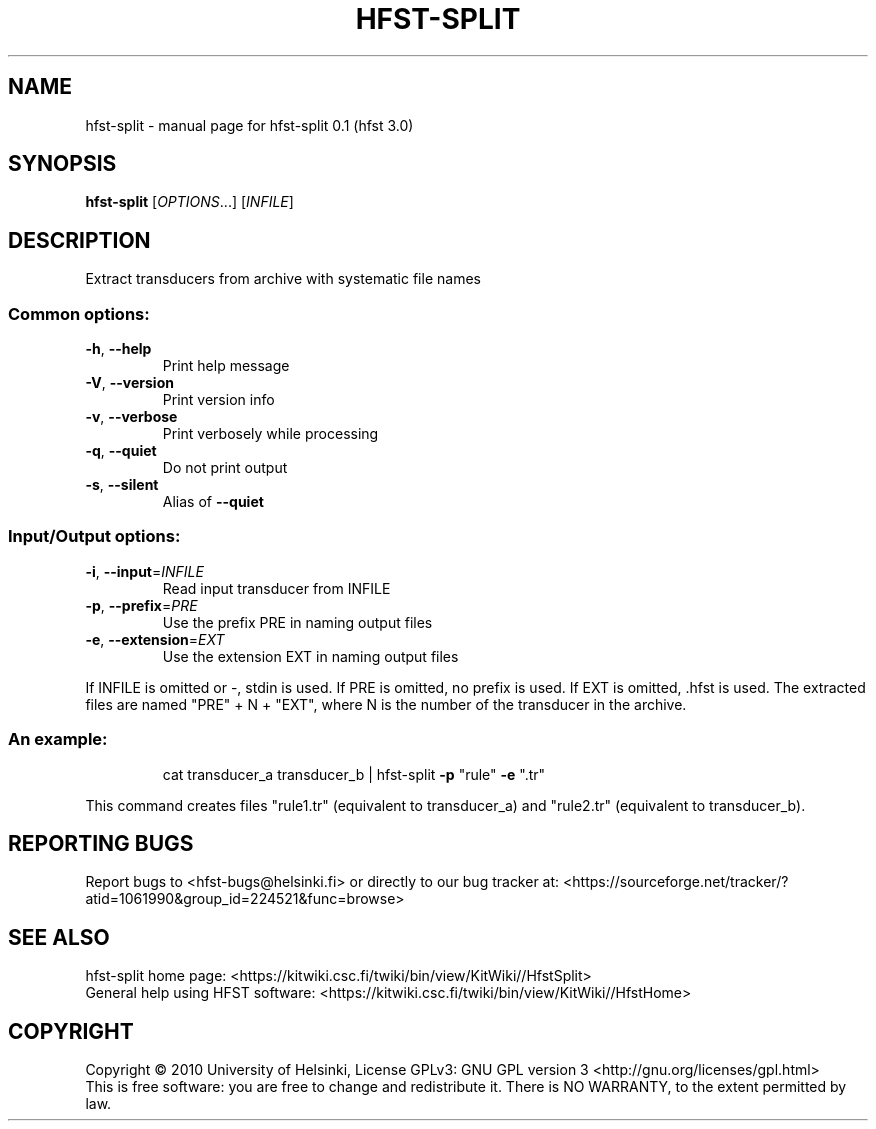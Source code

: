 .\" DO NOT MODIFY THIS FILE!  It was generated by help2man 1.37.1.
.TH HFST-SPLIT "1" "December 2010" "HFST" "User Commands"
.SH NAME
hfst-split \- manual page for hfst-split 0.1 (hfst 3.0)
.SH SYNOPSIS
.B hfst-split
[\fIOPTIONS\fR...] [\fIINFILE\fR]
.SH DESCRIPTION
Extract transducers from archive with systematic file names
.SS "Common options:"
.TP
\fB\-h\fR, \fB\-\-help\fR
Print help message
.TP
\fB\-V\fR, \fB\-\-version\fR
Print version info
.TP
\fB\-v\fR, \fB\-\-verbose\fR
Print verbosely while processing
.TP
\fB\-q\fR, \fB\-\-quiet\fR
Do not print output
.TP
\fB\-s\fR, \fB\-\-silent\fR
Alias of \fB\-\-quiet\fR
.SS "Input/Output options:"
.TP
\fB\-i\fR, \fB\-\-input\fR=\fIINFILE\fR
Read input transducer from INFILE
.TP
\fB\-p\fR, \fB\-\-prefix\fR=\fIPRE\fR
Use the prefix PRE in naming output files
.TP
\fB\-e\fR, \fB\-\-extension\fR=\fIEXT\fR
Use the extension EXT in naming output files
.PP
If INFILE is omitted or \-, stdin is used.
If PRE is omitted, no prefix is used.
If EXT is omitted, .hfst is used.
The extracted files are named "PRE" + N + "EXT",
where N is the number of the transducer in the archive.
.SS "An example:"
.IP
cat transducer_a transducer_b | hfst\-split \fB\-p\fR "rule" \fB\-e\fR ".tr"
.PP
This command creates files "rule1.tr" (equivalent to transducer_a)
and "rule2.tr" (equivalent to transducer_b).
.SH "REPORTING BUGS"
Report bugs to <hfst\-bugs@helsinki.fi> or directly to our bug tracker at:
<https://sourceforge.net/tracker/?atid=1061990&group_id=224521&func=browse>
.SH "SEE ALSO"
hfst\-split home page:
<https://kitwiki.csc.fi/twiki/bin/view/KitWiki//HfstSplit>
.br
General help using HFST software:
<https://kitwiki.csc.fi/twiki/bin/view/KitWiki//HfstHome>
.SH COPYRIGHT
Copyright \(co 2010 University of Helsinki,
License GPLv3: GNU GPL version 3 <http://gnu.org/licenses/gpl.html>
.br
This is free software: you are free to change and redistribute it.
There is NO WARRANTY, to the extent permitted by law.
